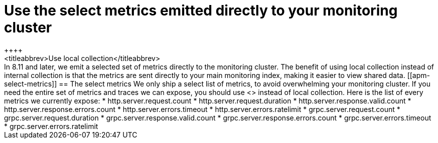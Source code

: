 [[apm-monitoring-local-collection]]
= Use the select metrics emitted directly to your monitoring cluster
++++
<titleabbrev>Use local collection</titleabbrev>
++++

In 8.11 and later, we emit a selected set of metrics directly to the monitoring
cluster.
The benefit of using local collection instead of internal collection is that
the metrics are sent directly to your main monitoring index, making it easier
to view shared data.

[[apm-select-metrics]]
== The select metrics

We only ship a select list of metrics, to avoid overwhelming your monitoring cluster.
If you need the entire set of metrics and traces we can expose, you should use
<<apm-configuration-instrumentation,Self Instrumentation>> instead of local
collection.

Here is the list of every metrics we currently expose:

* http.server.request.count
* http.server.request.duration
* http.server.response.valid.count
* http.server.response.errors.count
* http.server.errors.timeout
* http.server.errors.ratelimit
* grpc.server.request.count
* grpc.server.request.duration
* grpc.server.response.valid.count
* grpc.server.response.errors.count
* grpc.server.errors.timeout
* grpc.server.errors.ratelimit

